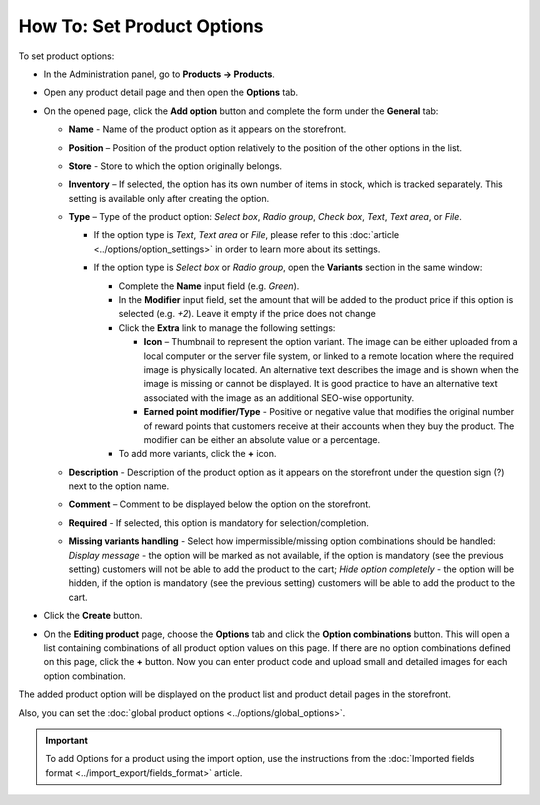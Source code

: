 ***************************
How To: Set Product Options
***************************

To set product options:

*   In the Administration panel, go to **Products → Products**.
*   Open any product detail page and then open the **Options** tab.
*   On the opened page, click the **Add option** button and complete the form under the **General** tab:

    *   **Name** - Name of the product option as it appears on the storefront.
    *   **Position** – Position of the product option relatively to the position of the other options in the list.
    *   **Store** - Store to which the option originally belongs.
    *   **Inventory** – If selected, the option has its own number of items in stock, which is tracked separately. This setting is available only after creating the option.
    *   **Type** – Type of the product option: *Select box*, *Radio group*, *Check box*, *Text*, *Text area*, or *File*.

        *   If the option type is *Text*, *Text area* or *File*, please refer to this :doc:`article <../options/option_settings>` in order to learn more about its settings.
        *   If the option type is *Select box* or *Radio group*, open the **Variants** section in the same window:

            *   Complete the **Name** input field (e.g. *Green*).
            *   In the **Modifier** input field, set the amount that will be added to the product price if this option is selected (e.g. *+2*). Leave it empty if the price does not change
            *   Click the **Extra** link to manage the following settings:

                *   **Icon** – Thumbnail to represent the option variant. The image can be either uploaded from a local computer or the server file system, or linked to a remote location where the required image is physically located. An alternative text describes the image and is shown when the image is missing or cannot be displayed. It is good practice to have an alternative text associated with the image as an additional SEO-wise opportunity.
                *   **Earned point modifier/Type** - Positive or negative value that modifies the original number of reward points that customers receive at their accounts when they buy the product. The modifier can be either an absolute value or a percentage.

            *   To add more variants, click the **+** icon.

            .. image:: img/global_options_02.png
                :align: center
                :alt: The Variants tab

    *   **Description** - Description of the product option as it appears on the storefront under the question sign (?) next to the option name.
    *   **Comment** – Comment to be displayed below the option on the storefront.
    *   **Required** - If selected, this option is mandatory for selection/completion.
    *   **Missing variants handling** - Select how impermissible/missing option combinations should be handled: *Display message* - the option will be marked as not available, if the option is mandatory (see the previous setting) customers will not be able to add the product to the cart; *Hide option completely* - the option will be hidden, if the option is mandatory (see the previous setting) customers will be able to add the product to the cart.

*   Click the **Create** button.
*   On the **Editing product** page, choose the **Options** tab and click the **Option combinations** button. This will open a list containing combinations of all product option values on this page. If there are no option combinations defined on this page, click the **+** button. Now you can enter product code and upload small and detailed images for each option combination.

The added product option will be displayed on the product list and product detail pages in the storefront.

Also, you can set the :doc:`global product options <../options/global_options>`.

.. important::

	To add Options for a product using the import option, use the instructions from the :doc:`Imported fields format <../import_export/fields_format>` article.